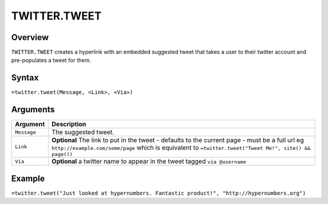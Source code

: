 =============
TWITTER.TWEET
=============

Overview
--------

``TWITTER.TWEET`` creates a hyperlink with an embedded suggested tweet that takes a user to their twitter account and pre-populates a tweet for them.

Syntax
------

``=twitter.tweet(Message, <Link>, <Via>)``

Arguments
---------

.. tabularcolumns:: |l|L|

================= =============================================================
Argument          Description
================= =============================================================
``Message``       The suggested tweet.

``Link``          **Optional** The link to put in the tweet - defaults to the
                  current page - must be a full url eg
                  ``http://example.com/some/page``
                  which is equivalent to
                  ``=twitter.tweet("Tweet Me!", site() && page())``

``Via``           **Optional** a twitter name to appear in the tweet
                  tagged ``via @username``
================= =============================================================

Example
-------

``=twitter.tweet("Just looked at hypernumbers. Fantastic product!", "http://hypernumbers.org")``
